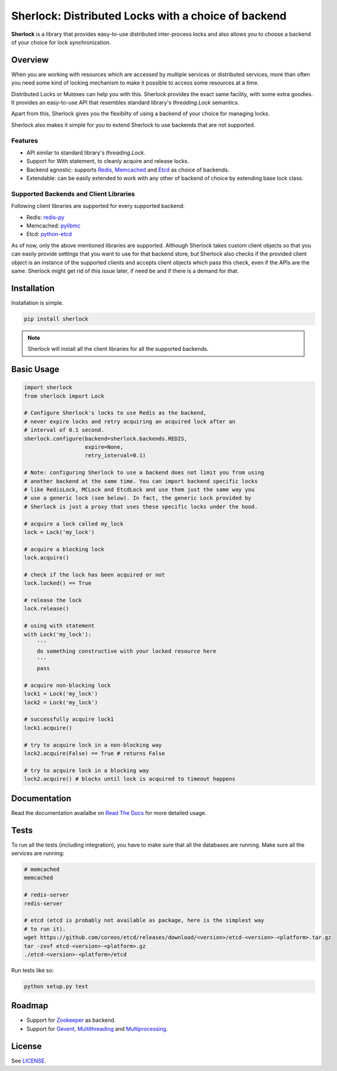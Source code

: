 Sherlock: Distributed Locks with a choice of backend
====================================================

**Sherlock** is a library that provides easy-to-use distributed inter-process
locks and also allows you to choose a backend of your choice for lock
synchronization.

|Build Status| |Coverage Status|

.. |Build Status| image:: https://travis-ci.org/vaidik/sherlock.png
   :target: https://travis-ci.org/vaidik/sherlock/
.. |Coverage Status| image:: https://coveralls.io/repos/vaidik/incoming/badge.png
   :target: https://coveralls.io/r/vaidik/incoming

Overview
--------

When you are working with resources which are accessed by multiple services or
distributed services, more than often you need some kind of locking mechanism
to make it possible to access some resources at a time.

Distributed Locks or Mutexes can help you with this. Sherlock provides the
exact same facility, with some extra goodies. It provides an easy-to-use API
that resembles standard library's `threading.Lock` semantics.

Apart from this, Sherlock gives you the flexibilty of using a backend of your
choice for managing locks.

Sherlock also makes it simple for you to extend Sherlock to use backends that
are not supported.

Features
++++++++

* API similar to standard library's `threading.Lock`. 
* Support for With statement, to cleanly acquire and release locks.
* Backend agnostic: supports `Redis`_, `Memcached`_ and `Etcd`_ as choice of
  backends.
* Extendable: can be easily extended to work with any other of backend of
  choice by extending base lock class.

.. _Redis: http://redis.io
.. _Memcached: http://memcached.org
.. _Etcd: http://github.com/coreos/etcd

Supported Backends and Client Libraries
+++++++++++++++++++++++++++++++++++++++

Following client libraries are supported for every supported backend:

* Redis: `redis-py`_
* Memcached: `pylibmc`_
* Etcd: `python-etcd`_

.. _redis-py: http://github.com
.. _pylibmc: http://github.com
.. _python-etcd: https://github.com/jplana/python-etcd

As of now, only the above mentioned libraries are supported. Although Sherlock
takes custom client objects so that you can easily provide settings that you
want to use for that backend store, but Sherlock also checks if the provided
client object is an instance of the supported clients and accepts client
objects which pass this check, even if the APIs are the same. Sherlock might
get rid of this issue later, if need be and if there is a demand for that.

Installation
------------

Installation is simple.

.. code:: bash

    pip install sherlock

.. note:: Sherlock will install all the client libraries for all the
          supported backends.

Basic Usage
-----------

.. code-block:: python

    import sherlock
    from sherlock import Lock

    # Configure Sherlock's locks to use Redis as the backend,
    # never expire locks and retry acquiring an acquired lock after an
    # interval of 0.1 second.
    sherlock.configure(backend=sherlock.backends.REDIS,
                       expire=None,
                       retry_interval=0.1)

    # Note: configuring Sherlock to use a backend does not limit you from using
    # another backend at the same time. You can import backend specific locks
    # like RedisLock, MCLock and EtcdLock and use them just the same way you
    # use a generic lock (see below). In fact, the generic Lock provided by
    # Sherlock is just a proxy that uses these specific locks under the hood.

    # acquire a lock called my_lock
    lock = Lock('my_lock')

    # acquire a blocking lock
    lock.acquire()

    # check if the lock has been acquired or not
    lock.locked() == True

    # release the lock
    lock.release()

    # using with statement
    with Lock('my_lock'):
        '''
        do something constructive with your locked resource here
        '''
        pass

    # acquire non-blocking lock
    lock1 = Lock('my_lock')
    lock2 = Lock('my_lock')
    
    # successfully acquire lock1
    lock1.acquire()

    # try to acquire lock in a non-blocking way
    lock2.acquire(False) == True # returns False

    # try to acquire lock in a blocking way
    lock2.acquire() # blocks until lock is acquired to timeout happens

Documentation
-------------

Read the documentation availalbe on `Read The Docs`_ for more detailed usage.

.. _Read The Docs: http://sherlock.readthedocs.org/en/latest/

Tests
-----

To run all the tests (including integration), you have to make sure that all
the databases are running. Make sure all the services are running:

.. code:: bash

    # memcached
    memcached

    # redis-server
    redis-server

    # etcd (etcd is probably not available as package, here is the simplest way
    # to run it).
    wget https://github.com/coreos/etcd/releases/download/<version>/etcd-<version>-<platform>.tar.gz
    tar -zxvf etcd-<version>-<platform>.gz
    ./etcd-<version>-<platform>/etcd

Run tests like so:

.. code:: bash

    python setup.py test

Roadmap
-------

* Support for `Zookeeper`_ as backend.
* Support for `Gevent`_, `Multithreading`_ and `Multiprocessing`_.

.. _Zookeeper: http://zookeeper.apache.org/
.. _Gevent: http://www.gevent.org/
.. _Multithreading: http://docs.python.org/2/library/multithreading.html
.. _Multiprocessing: http://docs.python.org/2/library/multiprocessing.html

License
-------

See `LICENSE`_.

.. _LICENSE: http://github.com/vaidik/sherlock/blob/master/LICENSE.rst
